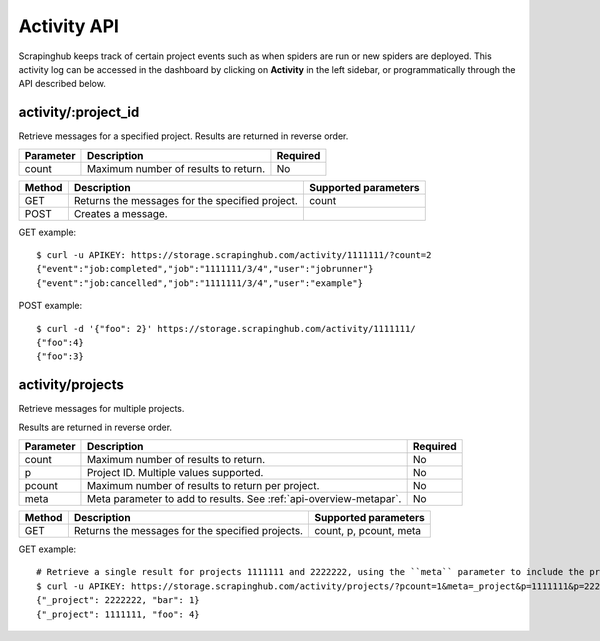 .. _api-activity:

============
Activity API
============

Scrapinghub keeps track of certain project events such as when spiders are run
or new spiders are deployed. This activity log can be accessed in the dashboard by
clicking on **Activity** in the left sidebar, or programmatically through the
API described below.

activity/:project_id
--------------------

Retrieve messages for a specified project. Results are returned in reverse order.

=========  ==================================== ========
Parameter  Description                          Required
=========  ==================================== ========
count      Maximum number of results to return. No
=========  ==================================== ========

====== =============================================== ====================
Method Description                                     Supported parameters
====== =============================================== ====================
GET    Returns the messages for the specified project. count
POST   Creates a message.
====== =============================================== ====================

GET example::

    $ curl -u APIKEY: https://storage.scrapinghub.com/activity/1111111/?count=2
    {"event":"job:completed","job":"1111111/3/4","user":"jobrunner"}
    {"event":"job:cancelled","job":"1111111/3/4","user":"example"}

POST example::

    $ curl -d '{"foo": 2}' https://storage.scrapinghub.com/activity/1111111/
    {"foo":4}
    {"foo":3}

activity/projects
-----------------

Retrieve messages for multiple projects.

Results are returned in reverse order.

========= ================================================================== ========
Parameter Description                                                        Required
========= ================================================================== ========
count     Maximum number of results to return.                               No
p         Project ID. Multiple values supported.                             No
pcount    Maximum number of results to return per project.                   No
meta      Meta parameter to add to results. See :ref:`api-overview-metapar`. No
========= ================================================================== ========

====== ================================================ ======================
Method Description                                      Supported parameters
====== ================================================ ======================
GET    Returns the messages for the specified projects. count, p, pcount, meta
====== ================================================ ======================

GET example::

    # Retrieve a single result for projects 1111111 and 2222222, using the ``meta`` parameter to include the project ID in the results.
    $ curl -u APIKEY: https://storage.scrapinghub.com/activity/projects/?pcount=1&meta=_project&p=1111111&p=2222222
    {"_project": 2222222, "bar": 1}
    {"_project": 1111111, "foo": 4}



